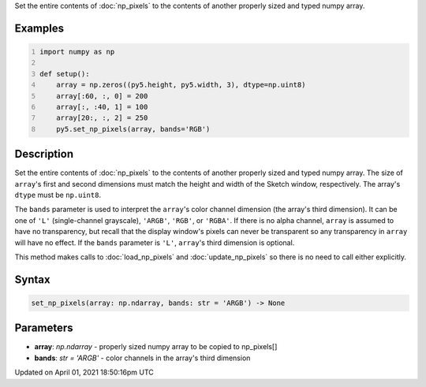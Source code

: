 .. title: set_np_pixels()
.. slug: set_np_pixels
.. date: 2021-04-01 18:50:16 UTC+00:00
.. tags:
.. category:
.. link:
.. description: py5 set_np_pixels() documentation
.. type: text

Set the entire contents of :doc:`np_pixels` to the contents of another properly sized and typed numpy array.

Examples
========

.. raw:: html

    <div class="example-table">

.. raw:: html

    <div class="example-row"><div class="example-cell-image">

.. image:: /images/reference/Sketch_set_np_pixels_0.png
    :alt: example picture for set_np_pixels()

.. raw:: html

    </div><div class="example-cell-code">

.. code:: python
    :number-lines:

    import numpy as np

    def setup():
        array = np.zeros((py5.height, py5.width, 3), dtype=np.uint8)
        array[:60, :, 0] = 200
        array[:, :40, 1] = 100
        array[20:, :, 2] = 250
        py5.set_np_pixels(array, bands='RGB')

.. raw:: html

    </div></div>

.. raw:: html

    </div>

Description
===========

Set the entire contents of :doc:`np_pixels` to the contents of another properly sized and typed numpy array. The size of ``array``'s first and second dimensions must match the height and width of the Sketch window, respectively. The array's ``dtype`` must be ``np.uint8``.

The ``bands`` parameter is used to interpret the ``array``'s color channel dimension (the array's third dimension). It can be one of ``'L'`` (single-channel grayscale), ``'ARGB'``, ``'RGB'``, or ``'RGBA'``. If there is no alpha channel, ``array`` is assumed to have no transparency, but recall that the display window's pixels can never be transparent so any transparency in ``array`` will have no effect. If the ``bands`` parameter is ``'L'``, ``array``'s third dimension is optional.

This method makes calls to :doc:`load_np_pixels` and :doc:`update_np_pixels` so there is no need to call either explicitly.

Syntax
======

.. code:: python

    set_np_pixels(array: np.ndarray, bands: str = 'ARGB') -> None

Parameters
==========

* **array**: `np.ndarray` - properly sized numpy array to be copied to np_pixels[]
* **bands**: `str = 'ARGB'` - color channels in the array's third dimension


Updated on April 01, 2021 18:50:16pm UTC

